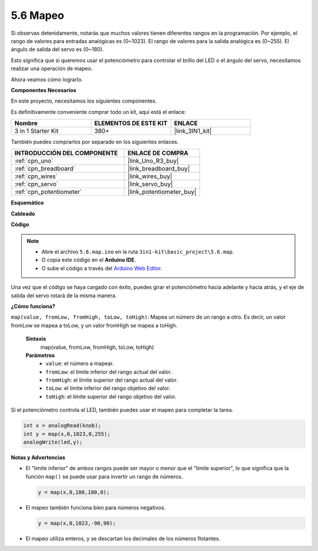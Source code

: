 .. _ar_map:

5.6 Mapeo
============

Si observas detenidamente, notarás que muchos valores tienen diferentes rangos en la programación.
Por ejemplo, el rango de valores para entradas analógicas es (0~1023).
El rango de valores para la salida analógica es (0~255).
El ángulo de salida del servo es (0~180).

Esto significa que si queremos usar el potenciómetro para controlar el brillo del LED o el ángulo del servo, necesitamos realizar una operación de mapeo.

Ahora veamos cómo lograrlo.

**Componentes Necesarios**

En este proyecto, necesitamos los siguientes componentes.

Es definitivamente conveniente comprar todo un kit, aquí está el enlace:

.. list-table::
    :widths: 20 20 20
    :header-rows: 1

    *   - Nombre	
        - ELEMENTOS DE ESTE KIT
        - ENLACE
    *   - 3 in 1 Starter Kit
        - 380+
        - |link_3IN1_kit|

También puedes comprarlos por separado en los siguientes enlaces.

.. list-table::
    :widths: 30 20
    :header-rows: 1

    *   - INTRODUCCIÓN DEL COMPONENTE
        - ENLACE DE COMPRA

    *   - :ref:`cpn_uno`
        - |link_Uno_R3_buy|
    *   - :ref:`cpn_breadboard`
        - |link_breadboard_buy|
    *   - :ref:`cpn_wires`
        - |link_wires_buy|
    *   - :ref:`cpn_servo`
        - |link_servo_buy|
    *   - :ref:`cpn_potentiometer`
        - |link_potentiometer_buy|

**Esquemático**

.. image:: img/circuit_8.3_amp.png

**Cableado**

.. image:: img/map_bb.jpg
    :width: 800
    :align: center

**Código**

.. note::

    * Abre el archivo ``5.6.map.ino`` en la ruta ``3in1-kit\basic_project\5.6.map``.
    * O copia este código en el **Arduino IDE**.
    
    * O sube el código a través del `Arduino Web Editor <https://docs.arduino.cc/cloud/web-editor/tutorials/getting-started/getting-started-web-editor>`_.

.. raw:: html

    <iframe src=https://create.arduino.cc/editor/sunfounder01/f00e4c4c-fb13-4445-9d89-eb2857b5fe87/preview?embed style="height:510px;width:100%;margin:10px 0" frameborder=0></iframe>
    
Una vez que el código se haya cargado con éxito, puedes girar el potenciómetro hacia adelante y hacia atrás, y el eje de salida del servo rotará de la misma manera.

**¿Cómo funciona?**

``map(value, fromLow, fromHigh, toLow, toHigh)``: Mapea un número de un rango a otro.
Es decir, un valor fromLow se mapea a toLow, y un valor fromHigh se mapea a toHigh.

    **Sintaxis**
        map(value, fromLow, fromHigh, toLow, toHigh)

    **Parámetros**
        * ``value``: el número a mapear.
        * ``fromLow``: el límite inferior del rango actual del valor.
        * ``fromHigh``: el límite superior del rango actual del valor.
        * ``toLow``: el límite inferior del rango objetivo del valor.
        * ``toHigh``: el límite superior del rango objetivo del valor.

Si el potenciómetro controla el LED, también puedes usar el mapeo para completar la tarea.

.. code-block:: arduino

    int x = analogRead(knob);
    int y = map(x,0,1023,0,255);
    analogWrite(led,y);


**Notas y Advertencias**

* El "límite inferior" de ambos rangos puede ser mayor o menor que el "límite superior", lo que significa que la función ``map()`` se puede usar para invertir un rango de números.

  .. code-block:: arduino

    y = map(x,0,180,180,0);

* El mapeo también funciona bien para números negativos.

  .. code-block:: arduino

    y = map(x,0,1023,-90,90);

* El mapeo utiliza enteros, y se descartan los decimales de los números flotantes.
